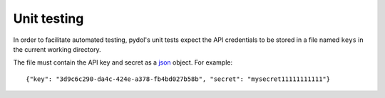 ============
Unit testing
============

In order to facilitate automated testing, pydol's unit tests expect the API 
credentials to be stored in a file named ``keys`` in the current working directory.

The file must contain the API key and secret as a json_ object. For example:

::

    {"key": "3d9c6c290-da4c-424e-a378-fb4bd027b58b", "secret": "mysecret11111111111"}
    
.. _json: http://www.json.org/